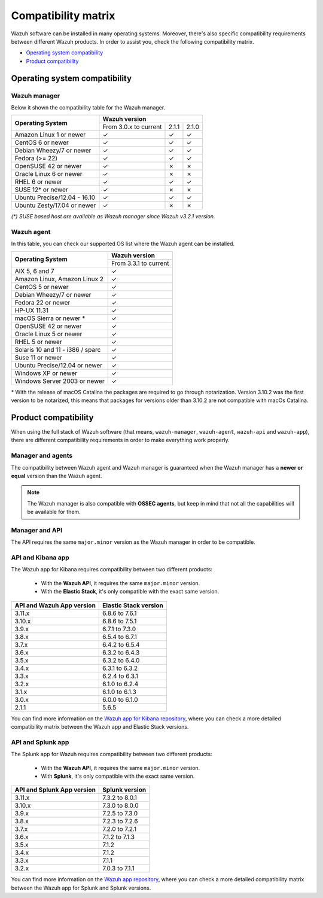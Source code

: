 .. Copyright (C) 2019 Wazuh, Inc.

.. _compatibility_matrix:

Compatibility matrix
====================


.. Wazuh software can be installed in many operating systems, you can check the compatibility matrix, which indicates what OS and Wazuh versions are compatible with your systems.

Wazuh software can be installed in many operating systems. Moreover, there's also specific compatibility requirements between different Wazuh products. In order to assist you, check the following compatibility matrix.

- `Operating system compatibility`_
- `Product compatibility`_

Operating system compatibility
------------------------------

Wazuh manager
^^^^^^^^^^^^^

Below it shown the compatibility table for the Wazuh manager.

+-----------------------------------+------------------------------------------+
|                                   |   **Wazuh version**                      |
+    **Operating System**           +------------------------+--------+--------+
|                                   |  From 3.0.x to current |  2.1.1 |  2.1.0 |
+-----------------------------------+------------------------+--------+--------+
|   Amazon Linux 1 or newer         |       ✓                |   ✓    |   ✓    |
+-----------------------------------+------------------------+--------+--------+
|   CentOS 6 or newer               |       ✓                |   ✓    |   ✓    |
+-----------------------------------+------------------------+--------+--------+
|   Debian Wheezy/7 or newer        |       ✓                |   ✓    |   ✓    |
+-----------------------------------+------------------------+--------+--------+
|   Fedora (>= 22)                  |       ✓                |   ✓    |   ✓    |
+-----------------------------------+------------------------+--------+--------+
|   OpenSUSE 42 or newer            |       ✓                |   ✗    |   ✗    |
+-----------------------------------+------------------------+--------+--------+
|   Oracle Linux 6 or newer         |       ✓                |   ✗    |   ✗    |
+-----------------------------------+------------------------+--------+--------+
|   RHEL 6 or newer                 |       ✓                |   ✓    |   ✓    |
+-----------------------------------+------------------------+--------+--------+
|   SUSE 12* or newer               |       ✓                |   ✗    |   ✗    |
+-----------------------------------+------------------------+--------+--------+
|   Ubuntu Precise/12.04 - 16.10    |       ✓                |   ✓    |   ✓    |
+-----------------------------------+------------------------+--------+--------+
|   Ubuntu Zesty/17.04 or newer     |       ✓                |   ✗    |   ✗    |
+-----------------------------------+------------------------+--------+--------+


*(\*) SUSE based host are available as Wazuh manager since Wazuh v3.2.1 version.*

Wazuh agent
^^^^^^^^^^^

In this table, you can check our supported OS list where the Wazuh agent can be installed.

+------------------------------------+-------------------------+
|                                    |**Wazuh version**        |
+       **Operating System**         +-------------------------+
|                                    |  From 3.3.1 to current  |
+------------------------------------+-------------------------+
|   AIX 5, 6 and 7                   |   ✓                     |
+------------------------------------+-------------------------+
|   Amazon Linux, Amazon Linux 2     |   ✓                     |
+------------------------------------+-------------------------+
|   CentOS 5 or newer                |   ✓                     |
+------------------------------------+-------------------------+
|   Debian Wheezy/7 or newer         |   ✓                     |
+------------------------------------+-------------------------+
|   Fedora 22 or newer               |   ✓                     |
+------------------------------------+-------------------------+
|   HP-UX 11.31                      |   ✓                     |
+------------------------------------+-------------------------+
|   macOS Sierra or newer *          |   ✓                     |
+------------------------------------+-------------------------+
|   OpenSUSE 42 or newer             |   ✓                     |
+------------------------------------+-------------------------+
|   Oracle Linux 5 or newer          |   ✓                     |
+------------------------------------+-------------------------+
|   RHEL 5 or newer                  |   ✓                     |
+------------------------------------+-------------------------+
|   Solaris 10 and 11 - i386 / sparc |   ✓                     |
+------------------------------------+-------------------------+
|   Suse 11 or newer                 |   ✓                     |
+------------------------------------+-------------------------+
|   Ubuntu Precise/12.04 or newer    |   ✓                     |
+------------------------------------+-------------------------+
|   Windows XP or newer              |   ✓                     |
+------------------------------------+-------------------------+
|   Windows Server 2003 or newer     |   ✓                     |
+------------------------------------+-------------------------+

\* With the release of macOS Catalina the packages are required to go through notarization. Version 3.10.2 was the first version to be notarized, this means that packages for versions older than 3.10.2 are not compatible with macOs Catalina.




Product compatibility
---------------------

When using the full stack of Wazuh software (that means, ``wazuh-manager``, ``wazuh-agent``, ``wazuh-api`` and ``wazuh-app``), there are different compatibility requirements in order to make everything work properly.

Manager and agents
^^^^^^^^^^^^^^^^^^

The compatibility between Wazuh agent and Wazuh manager is guaranteed when the Wazuh manager has a **newer or equal** version than the Wazuh agent.


.. note::

    The Wazuh manager is also compatible with **OSSEC agents**, but keep in mind that not all the capabilities will be available for them.

Manager and API
^^^^^^^^^^^^^^^

The API requires the same ``major.minor`` version as the Wazuh manager in order to be compatible.


API and Kibana app
^^^^^^^^^^^^^^^^^^

The Wazuh app for Kibana requires compatibility between two different products:

  - With the **Wazuh API**, it requires the same ``major.minor`` version.
  - With the **Elastic Stack**, it's only compatible with the exact same version.

+-----------------------------------+---------------------------+
|                                   |                           |
+    **API and Wazuh App version**  + **Elastic Stack version** +
|                                   |                           |
+-----------------------------------+---------------------------+
|              3.11.x               |      6.8.6 to 7.6.1       |
+-----------------------------------+---------------------------+
|              3.10.x               |      6.8.6 to 7.5.1       |
+-----------------------------------+---------------------------+
|              3.9.x                |      6.7.1 to 7.3.0       |
+-----------------------------------+---------------------------+
|              3.8.x                |      6.5.4 to 6.7.1       |
+-----------------------------------+---------------------------+
|              3.7.x                |      6.4.2 to 6.5.4       |
+-----------------------------------+---------------------------+
|              3.6.x                |      6.3.2 to 6.4.3       |
+-----------------------------------+---------------------------+
|              3.5.x                |      6.3.2 to 6.4.0       |
+-----------------------------------+---------------------------+
|              3.4.x                |      6.3.1 to 6.3.2       |
+-----------------------------------+---------------------------+
|              3.3.x                |      6.2.4 to 6.3.1       |
+-----------------------------------+---------------------------+
|              3.2.x                |      6.1.0 to 6.2.4       |
+-----------------------------------+---------------------------+
|              3.1.x                |      6.1.0 to 6.1.3       |
+-----------------------------------+---------------------------+
|              3.0.x                |      6.0.0 to 6.1.0       |
+-----------------------------------+---------------------------+
|              2.1.1                |           5.6.5           |
+-----------------------------------+---------------------------+

You can find more information on the `Wazuh app for Kibana repository <https://github.com/wazuh/wazuh-kibana-app#installation>`_, where you can check a more detailed compatibility matrix between the Wazuh app and Elastic Stack versions.

API and Splunk app
^^^^^^^^^^^^^^^^^^

The Splunk app for Wazuh requires compatibility between two different products:

  - With the **Wazuh API**, it requires the same ``major.minor`` version.
  - With **Splunk**, it's only compatible with the exact same version.

+---------------------------------+---------------------------+
|                                 |                           |
+ **API and Splunk App version**  +    **Splunk version**     +
|                                 |                           |
+---------------------------------+---------------------------+
|              3.11.x             |      7.3.2 to 8.0.1       |
+---------------------------------+---------------------------+
|              3.10.x             |      7.3.0 to 8.0.0       |
+---------------------------------+---------------------------+
|              3.9.x              |      7.2.5 to 7.3.0       |
+---------------------------------+---------------------------+
|              3.8.x              |      7.2.3 to 7.2.6       |
+---------------------------------+---------------------------+
|              3.7.x              |      7.2.0 to 7.2.1       |
+---------------------------------+---------------------------+
|              3.6.x              |      7.1.2 to 7.1.3       |
+---------------------------------+---------------------------+
|              3.5.x              |      7.1.2                |
+---------------------------------+---------------------------+
|              3.4.x              |      7.1.2                |
+---------------------------------+---------------------------+
|              3.3.x              |      7.1.1                |
+---------------------------------+---------------------------+
|              3.2.x              |      7.0.3 to 7.1.1       |
+---------------------------------+---------------------------+


You can find more information on the `Wazuh app repository <https://github.com/wazuh/wazuh-splunk#installation>`_, where you can check a more detailed compatibility matrix between the Wazuh app for Splunk and Splunk versions.
